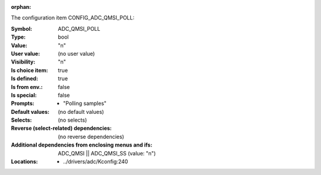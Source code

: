 :orphan:

.. title:: ADC_QMSI_POLL

.. option:: CONFIG_ADC_QMSI_POLL:
.. _CONFIG_ADC_QMSI_POLL:

The configuration item CONFIG_ADC_QMSI_POLL:

:Symbol:           ADC_QMSI_POLL
:Type:             bool
:Value:            "n"
:User value:       (no user value)
:Visibility:       "n"
:Is choice item:   true
:Is defined:       true
:Is from env.:     false
:Is special:       false
:Prompts:

 *  "Polling samples"
:Default values:
 (no default values)
:Selects:
 (no selects)
:Reverse (select-related) dependencies:
 (no reverse dependencies)
:Additional dependencies from enclosing menus and ifs:
 ADC_QMSI || ADC_QMSI_SS (value: "n")
:Locations:
 * ../drivers/adc/Kconfig:240